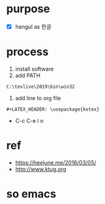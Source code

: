 #+LATEX_HEADER: \usepackage{kotex}

* purpose

- [X] hangul as 한글

* process

1. install software
2. add PATH

#+BEGIN_SRC 
C:\texlive\2019\bin\win32
#+END_SRC

3. add line to org file

#+BEGIN_SRC 
#+LATEX_HEADER: \usepackage{kotex}
#+END_SRC

- C-c C-e l o

* ref

- https://heejune.me/2016/03/05/
- http://www.ktug.org

* so emacs

